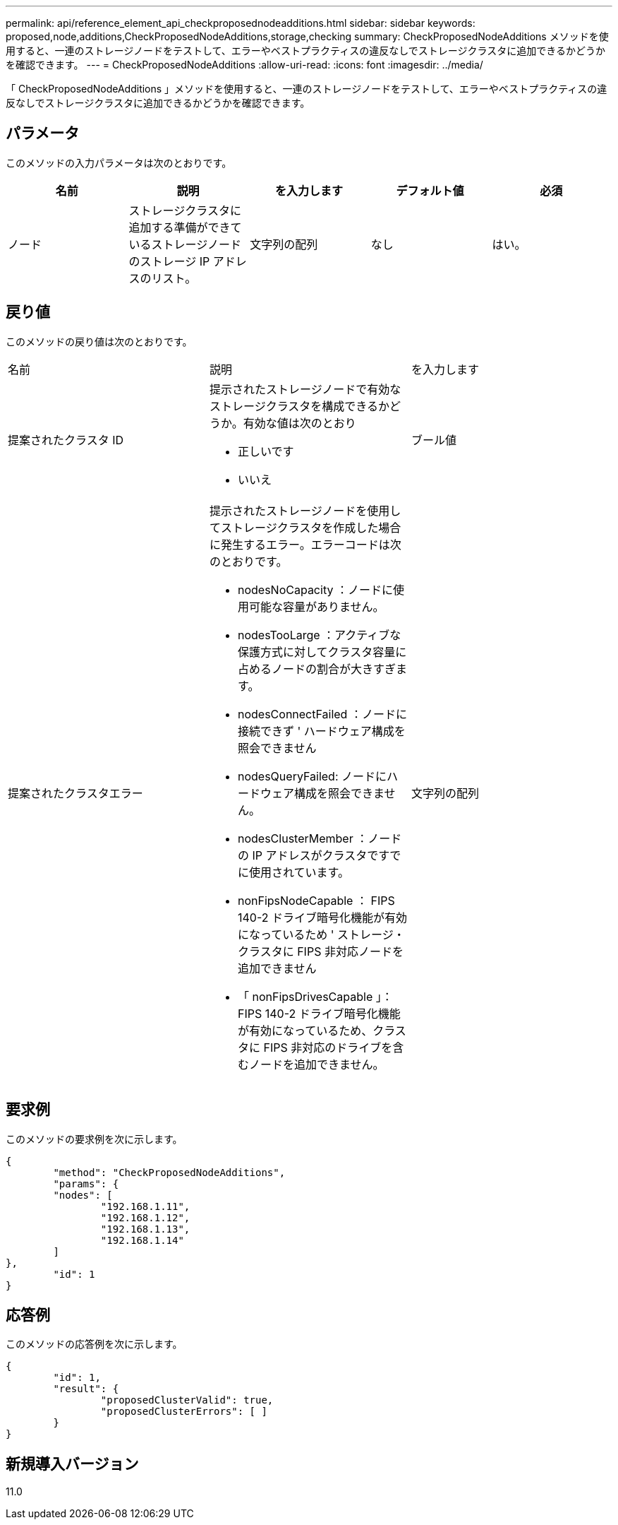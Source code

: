 ---
permalink: api/reference_element_api_checkproposednodeadditions.html 
sidebar: sidebar 
keywords: proposed,node,additions,CheckProposedNodeAdditions,storage,checking 
summary: CheckProposedNodeAdditions メソッドを使用すると、一連のストレージノードをテストして、エラーやベストプラクティスの違反なしでストレージクラスタに追加できるかどうかを確認できます。 
---
= CheckProposedNodeAdditions
:allow-uri-read: 
:icons: font
:imagesdir: ../media/


[role="lead"]
「 CheckProposedNodeAdditions 」メソッドを使用すると、一連のストレージノードをテストして、エラーやベストプラクティスの違反なしでストレージクラスタに追加できるかどうかを確認できます。



== パラメータ

このメソッドの入力パラメータは次のとおりです。

|===
| 名前 | 説明 | を入力します | デフォルト値 | 必須 


 a| 
ノード
 a| 
ストレージクラスタに追加する準備ができているストレージノードのストレージ IP アドレスのリスト。
 a| 
文字列の配列
 a| 
なし
 a| 
はい。

|===


== 戻り値

このメソッドの戻り値は次のとおりです。

|===


| 名前 | 説明 | を入力します 


 a| 
提案されたクラスタ ID
 a| 
提示されたストレージノードで有効なストレージクラスタを構成できるかどうか。有効な値は次のとおり

* 正しいです
* いいえ

 a| 
ブール値



 a| 
提案されたクラスタエラー
 a| 
提示されたストレージノードを使用してストレージクラスタを作成した場合に発生するエラー。エラーコードは次のとおりです。

* nodesNoCapacity ：ノードに使用可能な容量がありません。
* nodesTooLarge ：アクティブな保護方式に対してクラスタ容量に占めるノードの割合が大きすぎます。
* nodesConnectFailed ：ノードに接続できず ' ハードウェア構成を照会できません
* nodesQueryFailed: ノードにハードウェア構成を照会できません。
* nodesClusterMember ：ノードの IP アドレスがクラスタですでに使用されています。
* nonFipsNodeCapable ： FIPS 140-2 ドライブ暗号化機能が有効になっているため ' ストレージ・クラスタに FIPS 非対応ノードを追加できません
* 「 nonFipsDrivesCapable 」： FIPS 140-2 ドライブ暗号化機能が有効になっているため、クラスタに FIPS 非対応のドライブを含むノードを追加できません。

 a| 
文字列の配列

|===


== 要求例

このメソッドの要求例を次に示します。

[listing]
----
{
	"method": "CheckProposedNodeAdditions",
	"params": {
	"nodes": [
		"192.168.1.11",
		"192.168.1.12",
		"192.168.1.13",
		"192.168.1.14"
	]
},
	"id": 1
}
----


== 応答例

このメソッドの応答例を次に示します。

[listing]
----
{
	"id": 1,
	"result": {
		"proposedClusterValid": true,
		"proposedClusterErrors": [ ]
	}
}
----


== 新規導入バージョン

11.0
